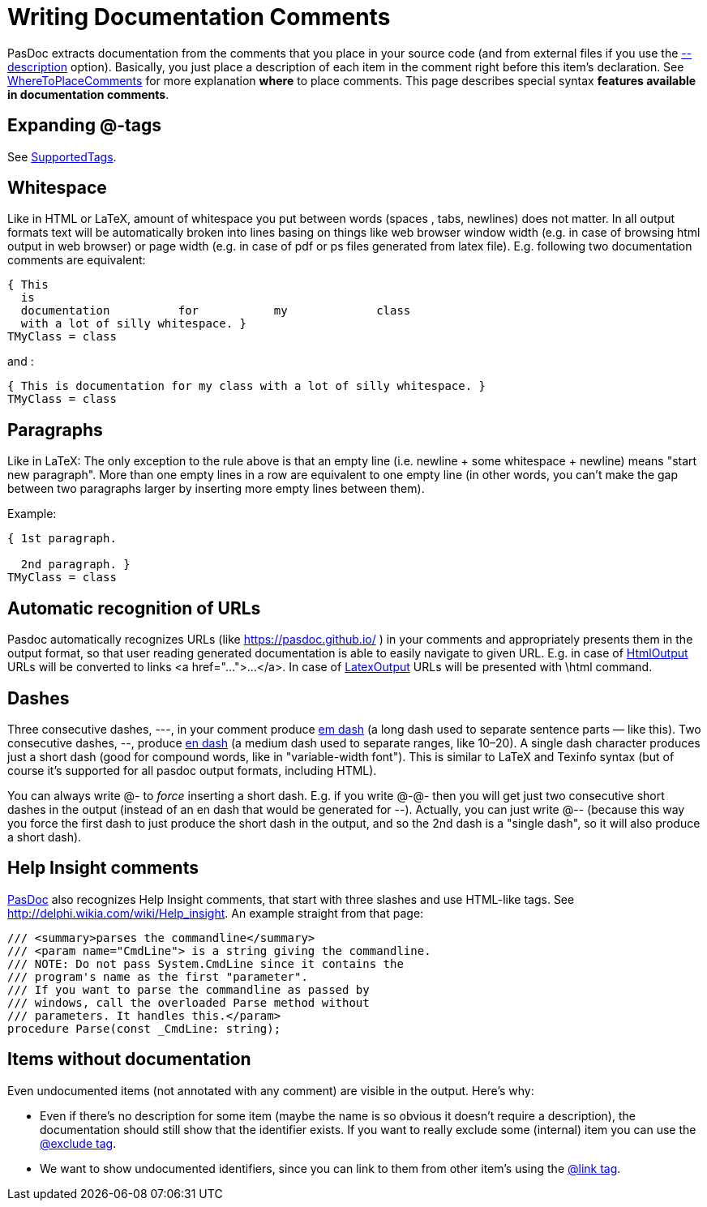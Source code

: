 :doctitle: Writing Documentation Comments

PasDoc extracts documentation from the comments that you place in your
source code (and from external files if you use the
link:ReadDescriptionFromFile[--description] option).
Basically, you just place a description of each item in the comment right before this item's declaration.
See link:WhereToPlaceComments[WhereToPlaceComments] for more explanation
*where* to place comments. This page describes special syntax *features
available in documentation comments*.

## [[expanding-tags]] Expanding @-tags

See link:SupportedTags[SupportedTags].

## [[whitespace]] Whitespace

Like in HTML or LaTeX, amount of whitespace you put between words
(spaces , tabs, newlines) does not matter. In all output formats text
will be automatically broken into lines basing on things like web
browser window width (e.g. in case of browsing html output in web
browser) or page width (e.g. in case of pdf or ps files generated from
latex file). E.g. following two documentation comments are equivalent:

[source,pascal]
----
{ This
  is
  documentation          for           my             class
  with a lot of silly whitespace. }
TMyClass = class
----

and :

[source,pascal]
----
{ This is documentation for my class with a lot of silly whitespace. }
TMyClass = class
----

## [[paragraphs]] Paragraphs

Like in LaTeX: The only exception to the rule above is that an empty
line (i.e. newline + some whitespace + newline) means "start new
paragraph". More than one empty lines in a row are equivalent to one
empty line (in other words, you can't make the gap between two
paragraphs larger by inserting more empty lines between them).

Example:

[source,pascal]
----
{ 1st paragraph.

  2nd paragraph. }
TMyClass = class
----

## [[automatic-recognition-of-urls]] Automatic recognition of URLs

Pasdoc automatically recognizes URLs (like
https://pasdoc.github.io/ ) in your comments and appropriately
presents them in the output format, so that user reading generated
documentation is able to easily navigate to given URL. E.g. in case of
link:HtmlOutput[HtmlOutput] URLs will be converted to links
<a href="...">...</a>. In case of link:LatexOutput[LatexOutput] URLs
will be presented with \html command.

## [[dashes]] Dashes

Three consecutive dashes, ---, in your comment produce
http://en.wikipedia.org/wiki/Dash#Em_dash[em dash] (a long dash used
to separate sentence parts — like this). Two consecutive dashes, --,
produce http://en.wikipedia.org/wiki/Dash#En_dash[en dash] (a medium
dash used to separate ranges, like 10–20). A single dash character
produces just a short dash (good for compound words, like in
"variable-width font"). This is similar to LaTeX and Texinfo syntax (but
of course it's supported for all pasdoc output formats, including HTML).

You can always write @- to _force_ inserting a short dash. E.g. if you
write @-@- then you will get just two consecutive short dashes in the
output (instead of an en dash that would be generated for --). Actually,
you can just write @-- (because this way you force the first dash to
just produce the short dash in the output, and so the 2nd dash is a
"single dash", so it will also produce a short dash).

## [[help-insight-comments]] Help Insight comments

link:index[PasDoc] also recognizes Help Insight comments, that start
with three slashes and use HTML-like tags. See
http://delphi.wikia.com/wiki/Help_insight. An example straight from that
page:

[source,pascal]
----
/// <summary>parses the commandline</summary>
/// <param name="CmdLine"> is a string giving the commandline.
/// NOTE: Do not pass System.CmdLine since it contains the
/// program's name as the first "parameter".
/// If you want to parse the commandline as passed by
/// windows, call the overloaded Parse method without
/// parameters. It handles this.</param>
procedure Parse(const _CmdLine: string);
----

## [[items-without-documentation]] Items without documentation

Even undocumented items (not annotated with any comment) are visible in the output. Here's why:

* Even if there's no description for some item (maybe the name is so obvious it doesn't require a description), the documentation should still show that the identifier exists. If you want to really exclude some (internal) item you can use the link:ExcludeTag[@exclude tag].

* We want to show undocumented identifiers, since you can link to them from other item's using the link:LinkTag[@link tag].

// * If  When both an overview and a detailed view is shown (in the same HTML page), the detailed view should be omitted for all items without any further descriptive information.
